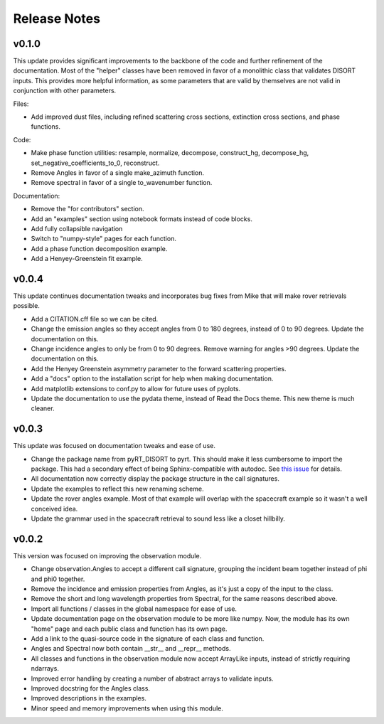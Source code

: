 Release Notes
=============

..
   Warning: docutils 0.17 breaks bulleted lists! I had to downgrade to 0.16 to
   get the functionality back. See
   https://stackoverflow.com/questions/67542699/readthedocs-sphinx-not-rendering-bullet-list-from-rst-file

v0.1.0
------
This update provides significant improvements to the backbone of the code and
further refinement of the documentation. Most of the "helper" classes have
been removed in favor of a monolithic class that validates DISORT inputs. This
provides more helpful information, as some parameters that are valid by
themselves are not valid in conjunction with other parameters.

Files:

* Add improved dust files, including refined scattering cross sections,
  extinction cross sections, and phase functions.

Code:

* Make phase function utilities: resample, normalize, decompose, construct_hg,
  decompose_hg, set_negative_coefficients_to_0, reconstruct.
* Remove Angles in favor of a single make_azimuth function.
* Remove spectral in favor of a single to_wavenumber function.

Documentation:

* Remove the "for contributors" section.
* Add an "examples" section using notebook formats instead of code blocks.
* Add fully collapsible navigation
* Switch to "numpy-style" pages for each function.
* Add a phase function decomposition example.
* Add a Henyey-Greenstein fit example.

v0.0.4
------
This update continues documentation tweaks and incorporates bug fixes from
Mike that will make rover retrievals possible.

* Add a CITATION.cff file so we can be cited.
* Change the emission angles so they accept angles from 0 to 180 degrees,
  instead of 0 to 90 degrees. Update the documentation on this.
* Change incidence angles to only be from 0 to 90 degrees. Remove warning for
  angles >90 degrees. Update the documentation on this.
* Add the Henyey Greenstein asymmetry parameter to the forward scattering
  properties.
* Add a "docs" option to the installation script for help when making
  documentation.
* Add matplotlib extensions to conf.py to allow for future uses of pyplots.
* Update the documentation to use the pydata theme, instead of Read the Docs
  theme. This new theme is much cleaner.

v0.0.3
------
This update was focused on documentation tweaks and ease of use.

* Change the package name from pyRT_DISORT to pyrt. This should make it less
  cumbersome to import the package. This had a secondary effect of being
  Sphinx-compatible with autodoc. See `this issue
  <https://github.com/sphinx-doc/sphinx/issues/9479>`_ for details.
* All documentation now correctly display the package structure in the call
  signatures.
* Update the examples to reflect this new renaming scheme.
* Update the rover angles example. Most of that example will overlap with the
  spacecraft example so it wasn't a well conceived idea.
* Update the grammar used in the spacecraft retrieval to sound less like a
  closet hillbilly.

v0.0.2
------
This version was focused on improving the observation module.

* Change observation.Angles to accept a different call signature, grouping
  the incident beam together instead of phi and phi0 together.
* Remove the incidence and emission properties from Angles, as it's just a
  copy of the input to the class.
* Remove the short and long wavelength properties from Spectral, for the same
  reasons described above.
* Import all functions / classes in the global namespace for ease of use.
* Update documentation page on the observation module to be more like numpy.
  Now, the module has its own "home" page and each public class and function
  has its own page.
* Add a link to the quasi-source code in the signature of each class and
  function.
* Angles and Spectral now both contain __str__ and __repr__ methods.
* All classes and functions in the observation module now accept ArrayLike
  inputs, instead of strictly requiring ndarrays.
* Improved error handling by creating a number of abstract arrays to validate
  inputs.
* Improved docstring for the Angles class.
* Improved descriptions in the examples.
* Minor speed and memory improvements when using this module.

